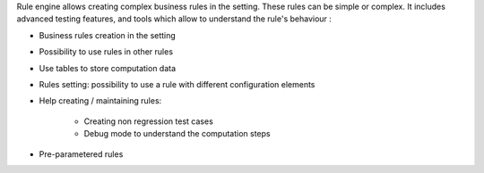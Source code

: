 Rule engine allows creating complex business rules in the setting. These rules
can be simple or complex. It includes advanced testing features, and tools which
allow to understand the rule's behaviour :

- Business rules creation in the setting

- Possibility to use rules in other rules

- Use tables to store computation data

- Rules setting: possibility to use a rule with different configuration elements

- Help creating / maintaining rules:

    * Creating non regression test cases

    * Debug mode to understand the computation steps

- Pre-parametered rules
